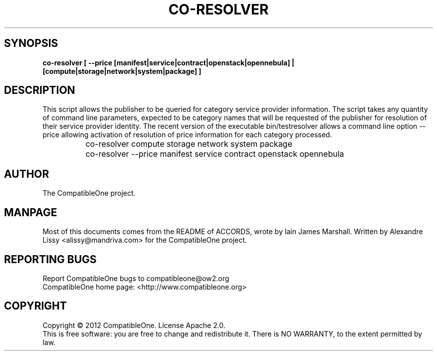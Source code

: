 .TH CO-RESOLVER "7" "October 2012" "CompatibleOne" "Platform"
.SH SYNOPSIS
\fBco-resolver [ --price [manifest|service|contract|openstack|opennebula] | [compute|storage|network|system|package] ]\fR
.PP
.SH DESCRIPTION
.\" Add any additional description here
This script allows the publisher to be queried for category service provider information.
The script takes any quantity of command line parameters, expected to be category names
that will be requested of the publisher for resolution of their service provider identity.
The recent version of the executable bin/testresolver allows a command line option --price
allowing activation of resolution of price information for each category processed.

		co-resolver compute storage network system package

		co-resolver --price manifest service contract openstack opennebula
.PP
.SH AUTHOR
The CompatibleOne project.
.SH MANPAGE
Most of this documents comes from the README of ACCORDS, wrote by Iain James Marshall.
Written by Alexandre Lissy <alissy@mandriva.com> for the CompatibleOne project.
.SH "REPORTING BUGS"
Report CompatibleOne bugs to compatibleone@ow2.org
.br
CompatibleOne home page: <http://www.compatibleone.org>
.SH COPYRIGHT
Copyright \(co 2012 CompatibleOne.
License Apache 2.0.
.br
This is free software: you are free to change and redistribute it.
There is NO WARRANTY, to the extent permitted by law.
